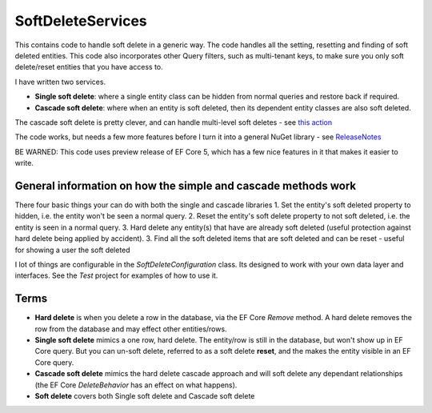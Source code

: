 SoftDeleteServices
==================

This contains code to handle soft delete in a generic way. The code handles all the setting, resetting and finding of soft deleted entities. This code also incorporates other Query filters, such as multi-tenant keys, to make sure you only soft delete/reset entities that you have access to.

I have written two services.  

* **Single soft delete**: where a single entity class can be hidden from normal queries and restore back if required.
* **Cascade soft delete**: where when an entity is soft deleted, then its dependent entity classes are also soft deleted.

The cascade soft delete is pretty clever, and can handle multi-level soft deletes - see `this action`_ 

.. _`this action`: https://www.thereformedprogrammer.net/ef-core-in-depth-soft-deleting-data-with-global-query-filters/#building-solution-3-cascade-softdeleteservice) from my article [EF Core In depth � Soft deleting data with Global Query Filters](https://www.thereformedprogrammer.net/ef-core-in-depth-soft-deleting-data-with-global-query-filters/).

The code works, but needs a few more features before I turn it into a general NuGet library - see `ReleaseNotes`_

.. _`ReleaseNotes`: (https://github.com/JonPSmith/EfCore.SoftDeleteServices/blob/master/ReleaseNotes.md) file for what needs to be done. **If you want to try it now then take a copy** - most of the methods have comments on them and the unit tests provides some good examples.

BE WARNED: This code uses preview release of EF Core 5, which has a few nice features in it that makes it easier to write.

General information on how the simple and cascade methods work
--------------------------------------------------------------

There four basic things your can do with both the single and cascade libraries 
1. Set the entity's soft deleted property to hidden, i.e. the entity won't be seen a normal query. 
2. Reset the entity's soft delete property to not soft deleted, i.e. the entity is  seen in a normal query.
3. Hard delete any entity(s) that have are already soft deleted (useful protection against hard delete being applied by accident).
3. Find all the soft deleted items that are soft deleted and can be reset - useful for showing a user the soft deleted 

I lot of things are configurable in the `SoftDeleteConfiguration` class. Its designed to work with your own data layer and interfaces. See the `Test` project for examples of how to use it. 

Terms
-----

* **Hard delete** is when you delete a row in the database, via the EF Core `Remove` method. A hard delete removes the row from the database and may effect other entities/rows.
* **Single soft delete** mimics a one row, hard delete. The entity/row is still in the database, but won't show up in EF Core query. But you can un-soft delete, referred to as a soft delete **reset**, and the makes the entity visible in an EF Core query.
* **Cascade soft delete** mimics the hard delete cascade approach and will soft delete any dependant relationships (the EF Core `DeleteBehavior` has an effect on what happens).
* **Soft delete** covers both Single soft delete and Cascade soft delete
